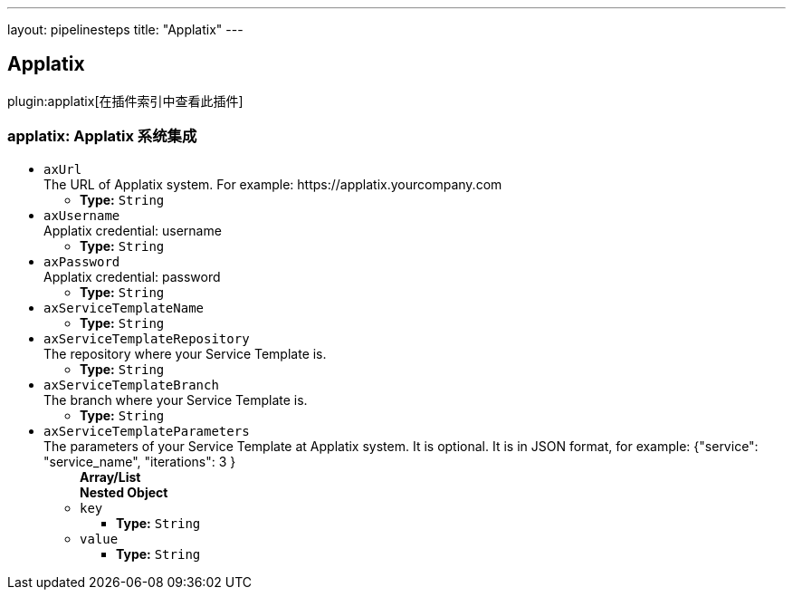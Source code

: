 ---
layout: pipelinesteps
title: "Applatix"
---

:notitle:
:description:
:author:
:email: jenkinsci-users@googlegroups.com
:sectanchors:
:toc: left

== Applatix

plugin:applatix[在插件索引中查看此插件]

=== +applatix+: Applatix 系统集成
++++
<ul><li><code>axUrl</code>
<div><div>
  The URL of Applatix system. For example: https://applatix.yourcompany.com 
</div></div>

<ul><li><b>Type:</b> <code>String</code></li></ul></li>
<li><code>axUsername</code>
<div><div>
  Applatix credential: username 
</div></div>

<ul><li><b>Type:</b> <code>String</code></li></ul></li>
<li><code>axPassword</code>
<div><div>
  Applatix credential: password 
</div></div>

<ul><li><b>Type:</b> <code>String</code></li></ul></li>
<li><code>axServiceTemplateName</code>
<ul><li><b>Type:</b> <code>String</code></li></ul></li>
<li><code>axServiceTemplateRepository</code>
<div><div>
  The repository where your Service Template is. 
</div></div>

<ul><li><b>Type:</b> <code>String</code></li></ul></li>
<li><code>axServiceTemplateBranch</code>
<div><div>
  The branch where your Service Template is. 
</div></div>

<ul><li><b>Type:</b> <code>String</code></li></ul></li>
<li><code>axServiceTemplateParameters</code>
<div><div>
  The parameters of your Service Template at Applatix system. It is optional. It is in JSON format, for example: {"service": "service_name", "iterations": 3 } 
</div></div>

<ul><b>Array/List</b><br/>
<b>Nested Object</b>
<li><code>key</code>
<ul><li><b>Type:</b> <code>String</code></li></ul></li>
<li><code>value</code>
<ul><li><b>Type:</b> <code>String</code></li></ul></li>
</ul></li>
</ul>


++++
